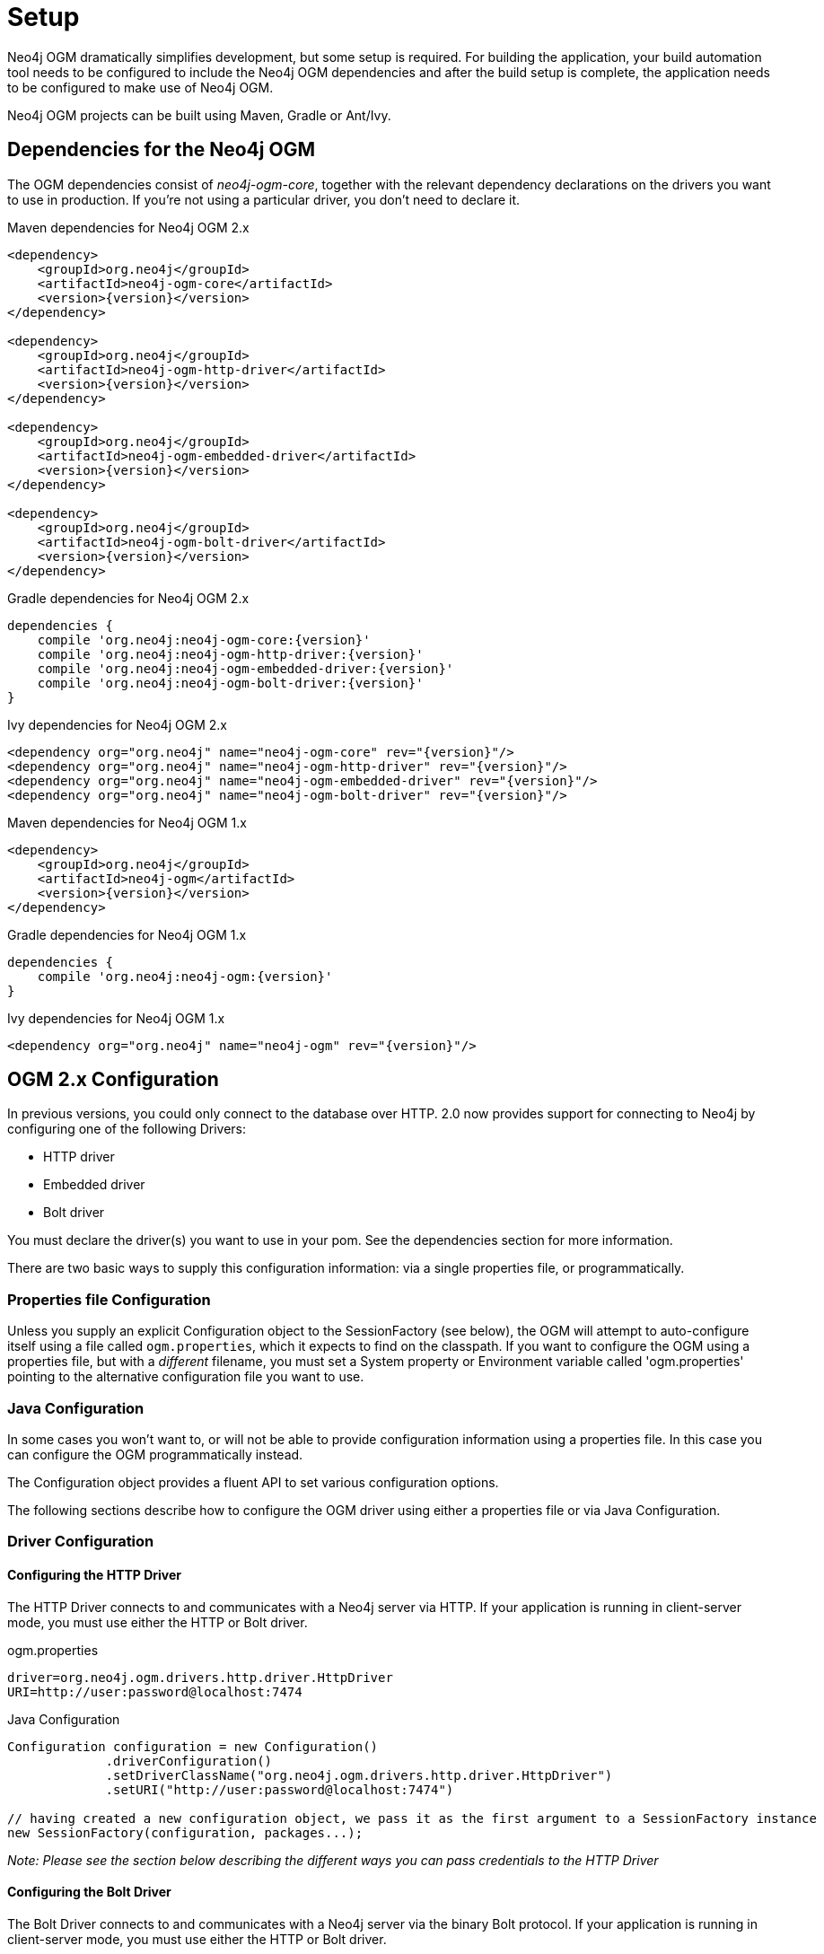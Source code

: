 [[reference_setup]]
= Setup

Neo4j OGM dramatically simplifies development, but some setup is required.
For building the application, your build automation tool needs to be configured to include the Neo4j OGM dependencies and after the build setup is complete, the application needs to be configured to make use of Neo4j OGM.

Neo4j OGM projects can be built using Maven, Gradle or Ant/Ivy.

== Dependencies for the Neo4j OGM

The OGM dependencies consist of _neo4j-ogm-core_, together with the relevant dependency declarations on the drivers you want to use 
in production. If you're not using a particular driver, you don't need to declare it.


.Maven dependencies for Neo4j OGM 2.x
[source, xml, subs="attributes, specialcharacters"]
----

<dependency>
    <groupId>org.neo4j</groupId>
    <artifactId>neo4j-ogm-core</artifactId>
    <version>{version}</version>
</dependency>

<dependency>
    <groupId>org.neo4j</groupId>
    <artifactId>neo4j-ogm-http-driver</artifactId>
    <version>{version}</version>
</dependency>

<dependency>
    <groupId>org.neo4j</groupId>
    <artifactId>neo4j-ogm-embedded-driver</artifactId>
    <version>{version}</version>
</dependency>

<dependency>
    <groupId>org.neo4j</groupId>
    <artifactId>neo4j-ogm-bolt-driver</artifactId>
    <version>{version}</version>
</dependency>


----

.Gradle dependencies for Neo4j OGM 2.x
[source, groovy, subs="attributes"]
----
dependencies {
    compile 'org.neo4j:neo4j-ogm-core:{version}'
    compile 'org.neo4j:neo4j-ogm-http-driver:{version}'
    compile 'org.neo4j:neo4j-ogm-embedded-driver:{version}'
    compile 'org.neo4j:neo4j-ogm-bolt-driver:{version}'
}
----

.Ivy dependencies for Neo4j OGM 2.x
[source, xml, subs="attributes, specialcharacters"]
----
<dependency org="org.neo4j" name="neo4j-ogm-core" rev="{version}"/>
<dependency org="org.neo4j" name="neo4j-ogm-http-driver" rev="{version}"/>
<dependency org="org.neo4j" name="neo4j-ogm-embedded-driver" rev="{version}"/>
<dependency org="org.neo4j" name="neo4j-ogm-bolt-driver" rev="{version}"/>
----

.Maven dependencies for Neo4j OGM 1.x
[source, xml, subs="attributes, specialcharacters"]
----
<dependency>
    <groupId>org.neo4j</groupId>
    <artifactId>neo4j-ogm</artifactId>
    <version>{version}</version>
</dependency>
----

.Gradle dependencies for Neo4j OGM 1.x
[source, groovy, subs="attributes"]
----
dependencies {
    compile 'org.neo4j:neo4j-ogm:{version}'
}
----

.Ivy dependencies for Neo4j OGM 1.x
[source, xml, subs="attributes, specialcharacters"]
----
<dependency org="org.neo4j" name="neo4j-ogm" rev="{version}"/>
----

== OGM 2.x Configuration

In previous versions, you could only connect to the database over HTTP.
2.0 now provides support for connecting to Neo4j by configuring one of the following Drivers:

- HTTP driver
- Embedded driver
- Bolt driver

You must declare the driver(s) you want to use in your pom. See the dependencies section for more information.

There are two basic ways to supply this configuration information: via a single properties file, or programmatically.

=== Properties file Configuration

Unless you supply an explicit Configuration object to the SessionFactory (see below), the OGM will attempt to auto-configure itself using a file called `ogm.properties`, which it expects to find on the classpath.
If you want to configure the OGM using a properties file, but with a _different_ filename, you must set a System property or Environment variable called 'ogm.properties' pointing to the alternative configuration file you want to use.

=== Java Configuration

In some cases you won't want to, or will not be able to provide configuration information using a properties file. In this case you can configure the OGM programmatically instead.

The Configuration object provides a fluent API to set various configuration options.

The following sections describe how to configure the OGM driver using either a properties file or via Java Configuration.

=== Driver Configuration

==== Configuring the HTTP Driver

The HTTP Driver connects to and communicates with a Neo4j server via HTTP. If your application is running in client-server mode, you must use either the HTTP or Bolt driver.

.ogm.properties
[source, properties]
----
driver=org.neo4j.ogm.drivers.http.driver.HttpDriver
URI=http://user:password@localhost:7474
----

.Java Configuration
[source, java]
----
Configuration configuration = new Configuration()
             .driverConfiguration()
             .setDriverClassName("org.neo4j.ogm.drivers.http.driver.HttpDriver")
             .setURI("http://user:password@localhost:7474")

// having created a new configuration object, we pass it as the first argument to a SessionFactory instance
new SessionFactory(configuration, packages...);
----

_Note: Please see the section below describing the different ways you can pass credentials to the HTTP Driver_

==== Configuring the Bolt Driver

The Bolt Driver connects to and communicates with a Neo4j server via the binary Bolt protocol. If your application is running in client-server mode, you must use either the HTTP or Bolt driver.

.ogm.properties
[source, properties]
----
#Driver, required
driver=org.neo4j.ogm.drivers.bolt.driver.BoltDriver

#URI of the Neo4j database, required. If no port is specified, the default port 7687 is used. Otherwise, a port can be specified with bolt://neo4j:password@localhost:1234
URI=bolt://neo4j:password@localhost

#Connection pool size (the maximum number of sessions per URL), optional, defaults to 50
connection.pool.size=150

#Encryption level (TLS), optional, defaults to REQUIRED. Valid values are NONE,REQUIRED
encryption.level=NONE

#Trust strategy, optional, not used if not specified. Valid values are TRUST_ON_FIRST_USE,TRUST_SIGNED_CERTIFICATES
trust.strategy=TRUST_ON_FIRST_USE

#Trust certificate file, required if trust.strategy is specified
trust.certificate.file=/tmp/cert
----

.Java Configuration
[source, java]
----
Configuration configuration = new Configuration();
                configuration.driverConfiguration()
                .setDriverClassName("org.neo4j.ogm.drivers.bolt.driver.BoltDriver")
                .setURI("bolt://neo4j:password@localhost")
                .setEncryptionLevel("NONE")
                .setTrustStrategy("TRUST_ON_FIRST_USE")
                .setTrustCertFile("/tmp/cert");


// having created a new configuration object, we pass it as the first argument to a SessionFactory instance

new SessionFactory(configuration, packages...);
----

_Note: Please see the section below describing the different ways you can pass credentials to the HTTP/Bolt Drivers_

==== Configuring the Embedded Driver

The Embedded Driver connects directly to the Neo4j database engine. There is no server involved, therefore no network overhead between your application code and the database.
You should use the Embedded driver if you don't want to use a client-server model, or if your application is running as a Neo4j Unmanaged Extension.
You can specify a permanent data store location to provide durability of your data after your application shuts down, or you can use an impermanent data store, which will only exist while your application is running.

.ogm.properties (permanent data store)
[source, properties]
----
driver=org.neo4j.ogm.drivers.embedded.driver.EmbeddedDriver
URI=file:///var/tmp/neo4j.db
----

.ogm.properties (impermanent data store)
[source, properties]
----
driver=org.neo4j.ogm.drivers.embedded.driver.EmbeddedDriver
----

.Java Configuration (permanent data store)
[source, java]
----
Configuration configuration = new Configuration()
             .driverConfiguration()
             .setDriverClassName("org.neo4j.ogm.drivers.embedded.driver.EmbeddedDriver")
             .setURI("file://home/bilbo");

----

.Java Configuration (impermanent data store)
[source, java]
----
Configuration configuration = new Configuration()
             .driverConfiguration()
             .setDriverClassName("org.neo4j.ogm.drivers.embedded.driver.EmbeddedDriver")

----

As you can see to use an impermanent data store, you just omit the URI attribute.

==== Configuring the Embedded Driver in an Unmanaged Extension

When your application is running as unmanaged extension inside the Neo4j server itself, you will need to set up the Driver configuration slightly differently.
In this situation, an existing `GraphDatabaseService` will already be available via a `@Context` annotation, and you must configure the Components framework to enable the OGM to use the provided instance.
Note your application should typically do this only once.

[source, java]
----
    Components.setDriver(new EmbeddedDriver(graphDatabaseService));
----

==== Credentials

If you are using the HTTP or Bolt Driver you have a number of different ways to supply credentials to the Driver Configuration.

.ogm.properties:
[source, properties]
----
# embedded
URI=http://user:password@localhost:7474

# separately
username="user"
password="password"
----

.Java Configuration
[source, java]
----
// embedded
Configuration configuration = new Configuration()
             .driverConfiguration()
             .setURI("bolt://user:password@localhost");

// separately as plain text
Configuration configuration = new Configuration()
             .driverConfiguration()
             .setCredentials("user", "password);

// using a Credentials object
Credentials credentials = new UsernameAndPasswordCredentials("user", "password");
Configuration configuration = new Configuration()
             .driverConfiguration()
             .setCredentials(credentials);
----

_Note: Currently only Basic Authentication is supported by Neo4j, so the only Credentials implementation supplied by the OGM is `UsernameAndPasswordCredentials`_

== Testing

In 2.0, the `Neo4jIntegrationTestRule` class has been removed from the test-jar.

In previous versions this class provided access to an underlying `GraphDatabaseService` instance, allowing you to independently verify your code was working correctly.
However it is incompatible with the Driver interfaces in 2.0, as it always requires you to connect using HTTP.

The recommended approach is to configure an Embedded Driver for testing as described above, although you can still use an in-process HTTP server if you wish (see below).
Please note that if you're just using the Embedded Driver for your tests you do not need to include any additional test jars in your pom.

=== Log levels

When running unit tests, it can be useful to see what the OGM is doing, and in particular to see the Cypher requests being transferred between your application and the database.
The OGM uses `slf4j` along with `Logback` as its logging framework and by default the log level for all the OGM components is set to WARN, which does not include any Cypher output.
To change the OGM log level, create a file *logback-test.xml* in your test resources folder, configured as shown below:

.logback-test.xml
[source, xml]
----
<?xml version="1.0" encoding="UTF-8"?>
<configuration>

    <appender name="console" class="ch.qos.logback.core.ConsoleAppender">
        <encoder>
            <pattern>%d %5p %40.40c:%4L - %m%n</pattern>
        </encoder>
    </appender>

    <!--
      ~ Set the required log level for the OGM components here.
      ~ To just see Cypher statements set the level to "info"
      ~ For finer-grained diagnostics, set the level to "debug".
    -->
    <logger name="org.neo4j.ogm" level="info" />

    <root level="warn">
        <appender-ref ref="console" />
    </root>

</configuration>
----

==== Production

In production, you can set the log level in exactly the same way, but the file should be called *logback.xml*, not *logback-test.xml*.
Please see the <<http://logback.qos.ch/manual/,Logback manual>> for further details.

=== Using an in-process server for testing

If you want don't want to use the Embedded Driver to run your tests, it is still possible to create an in-process HTTP server instead.
Just like the Embedded Driver, a TestServer exposes a GraphDatabaseService instance which you can use in your tests.
You should always close the server when you're done with it.

You'll first need to add the OGM test-jar dependency to your pom:

[source, xml, subs="attributes, specialcharacters"]
----
        <dependency>
           <groupId>org.neo4j</groupId>
           <artifactId>neo4j-ogm-test</artifactId>
           <version>{version}</version>
           <type>test-jar</type>
           <scope>test</scope>
        </dependency>
----

Next, create a TestServer instance:

[source, java]
----
      testServer = new TestServer.Builder()
                        .enableAuthentication(true)    // defaults to false
                        .transactionTimeoutSeconds(10) // defaults to 30 seconds
                        .port(2222)                    // defaults to a random non-privileged port
                        .build();
----

A TestServer is backed by an impermanent database store, and configures the OGM to use an HttpDriver. The driver authenticates automatically if you have requested an authenticating server so you don't have to do provide additional credentials.

.Example test class using an in-process HTTP server
[source, java]
----
private static TestServer testServer;

@BeforeClass
public static setupTestServer() {
      testServer = new TestServer.Builder().build();
}

@AfterClass
public static teardownTestServer() {
    testServer.close();
}

@Test
public void shouldCreateUser() {

    session.save(new User("Bilbo Baggins"));

    GraphDatabaseService db = testServer.getGraphDatabaseService();
    try (Transaction tx = db.beginTx()) {
        Result r = db.execute("MATCH (u:User {name: 'Bilbo Baggins'}) RETURN u");
        assertTrue(r.hasNext());
        tx.success();
    }
}
----

=== Migrating from OGM 1.x to 2.x

OGM 2.0 introduces a few minor changes that you will need to take into account when migrating an existing 1.x application.
These changes are a consequence of the support for different database drivers. In 1.x, the only connectivity to Neo4j was over HTTP, and the code reflected this in its design, as it closely coupled the session with the HTTP client.
In 2.0 this design is no longer appropriate, and the connection to the database is abstracted via a Driver interface.

This has an impact on your application code in two areas, testing (discussed above) and session configuration.

=== Session Configuration differences between 1.x and 2.x

In 2.0, the SessionFactory API has been considerably simplified. There is now only one method to open a session: `openSession()`.
You can no longer pass in any credentials or other attributes as arguments: this information is now part of the Configuration as discussed above.

On the other hand, there are now two ways to create a SessionFactory.
You can continues to use the default constructor, in which case the SessionFactory will be auto-configured from a configuration properties file.
Alternatively you can supply an explicit Configuration object to the constructor.

.Example: Auto-configured session

An auto-configured session requires that you set up a properties-based configuration file, as described earlier.
You can then simply instantiate a SessionFactory in the usual way, passing in the domain class packages to the constructor.

[source, java]
----
SessionFactory sessionFactory = new SessionFactory("org.neo4j.example.domain");
Session session = sessionFactory.openSession()
----

.Example: Explicitly-configured session

If you want to explicitly configure the SessionFactory you must supply a Configuration object as the first argument to the constructor, followed by the domain class packages.
[source, java]
----
Configuration configuration = new Configuration()
             .driverConfiguration()
             .setDriverClassName("org.neo4j.ogm.drivers.http.driver.HttpDriver")
             .setURI("http://localhost:7474")
             .setCredentials("user", "password")

SessionFactory sessionFactory = new SessionFactory(configuration, "org.neo4j.example.domain");
Session session = sessionFactory.openSession();
----

Refer to the Java Configuration section above for more details about the various configuration options.

== OGM 1.x Configuration

.Driver configuration

_Note: OGM 1.x only supports Http (server-based) connectivity to Neo4j. If you want to use an Embedded database to connect with a Neo4j server, you'll need to upgrade to OGM 2.0_

If you're running against Neo4j 2.2 or later and authentication is enabled, you will need to supply connection credentials.
This can be accomplished by supplying the username and password as parameters to the `SessionFactory.openSession` method,
or by embedded them into the URL such as `http://username:password@localhost:7474`.

.Passing connection credentials when opening the session
[source, java]
----
SessionFactory sessionFactory = new SessionFactory("org.neo4j.example.domain");
Session session = sessionFactory.openSession("http://localhost:7474", username, password);
----

.Embedding connection credentials in the URL
[source, java]
----
SessionFactory sessionFactory = new SessionFactory("org.neo4j.example.domain");
Session session = sessionFactory.openSession("http://username:password@localhost:7474");
----

If you don't want to or can't supply credentials as described above, the OGM can use the System properties
`username` and `password` and supply them with each request to the Neo4j database.

.Setting System properties
[source, java]
----
System.setProperty("username", user);
System.setProperty("password", pass);

SessionFactory sessionFactory = new SessionFactory("org.neo4j.example.domain");
Session session = sessionFactory.openSession("http://localhost:7474");
----

.Compiler configuration
There is no explicit compiler configuration required for OGM 1.x

== Session Configuration

In order to interact with mapped entities and the Neo4j graph, your application will require a `Session`, which is provided by the `SessionFactory`.

=== SessionFactory

The `SessionFactory` is needed by OGM to create instances of `org.neo4j.ogm.session.Session` as required.
This also sets up the object-graph mapping metadata when constructed, which is then used across all `Session` objects that it creates.
The packages to scan for domain object metadata should be provided to the `SessionFactory` constructor.
Multiple packages may be provided as well.
The SessionFactory must also be configured. There are two ways this can be done. Please see the section below on Configuration for further details.

.Multiple packages
[source, java]
----
SessionFactory sessionFactory = new SessionFactory("first.package.domain", "second.package.domain",...);
----

Note that the `SessionFactory` should typically be set up once during life of your application.

=== Session

A `Session` is used to drive the object-graph mapping framework. It keeps track of the changes that have been made to entities and their relationships.
The reason it does this is so that only entities and relationships that have changed get persisted on save, which is particularly efficient when working with large graphs.
Note, however, that the `Session` *doesn't ever return cached objects* so there's no risk of getting stale data on load; it always hits the database.

The lifetime of the `Session` can be managed in code. For example, associated with single _fetch-update-save_ cycle or unit of work.

If your application relies on long-running sessions and doesn't reload entities then you may not see changes made from other users and find yourself working with outdated objects.
On the other hand, if your sessions have too narrow a scope then your save operations can be unnecessarily expensive, as updates will be made to all objects if the session isn't aware of the those that were originally loaded.

There's therefore a trade off between the two approaches.
In general, the scope of a `Session` should correspond to a "unit of work" in your application.

If you make sure you load fresh data at the beginning of each unit of work then data integrity shouldn't be a problem.

